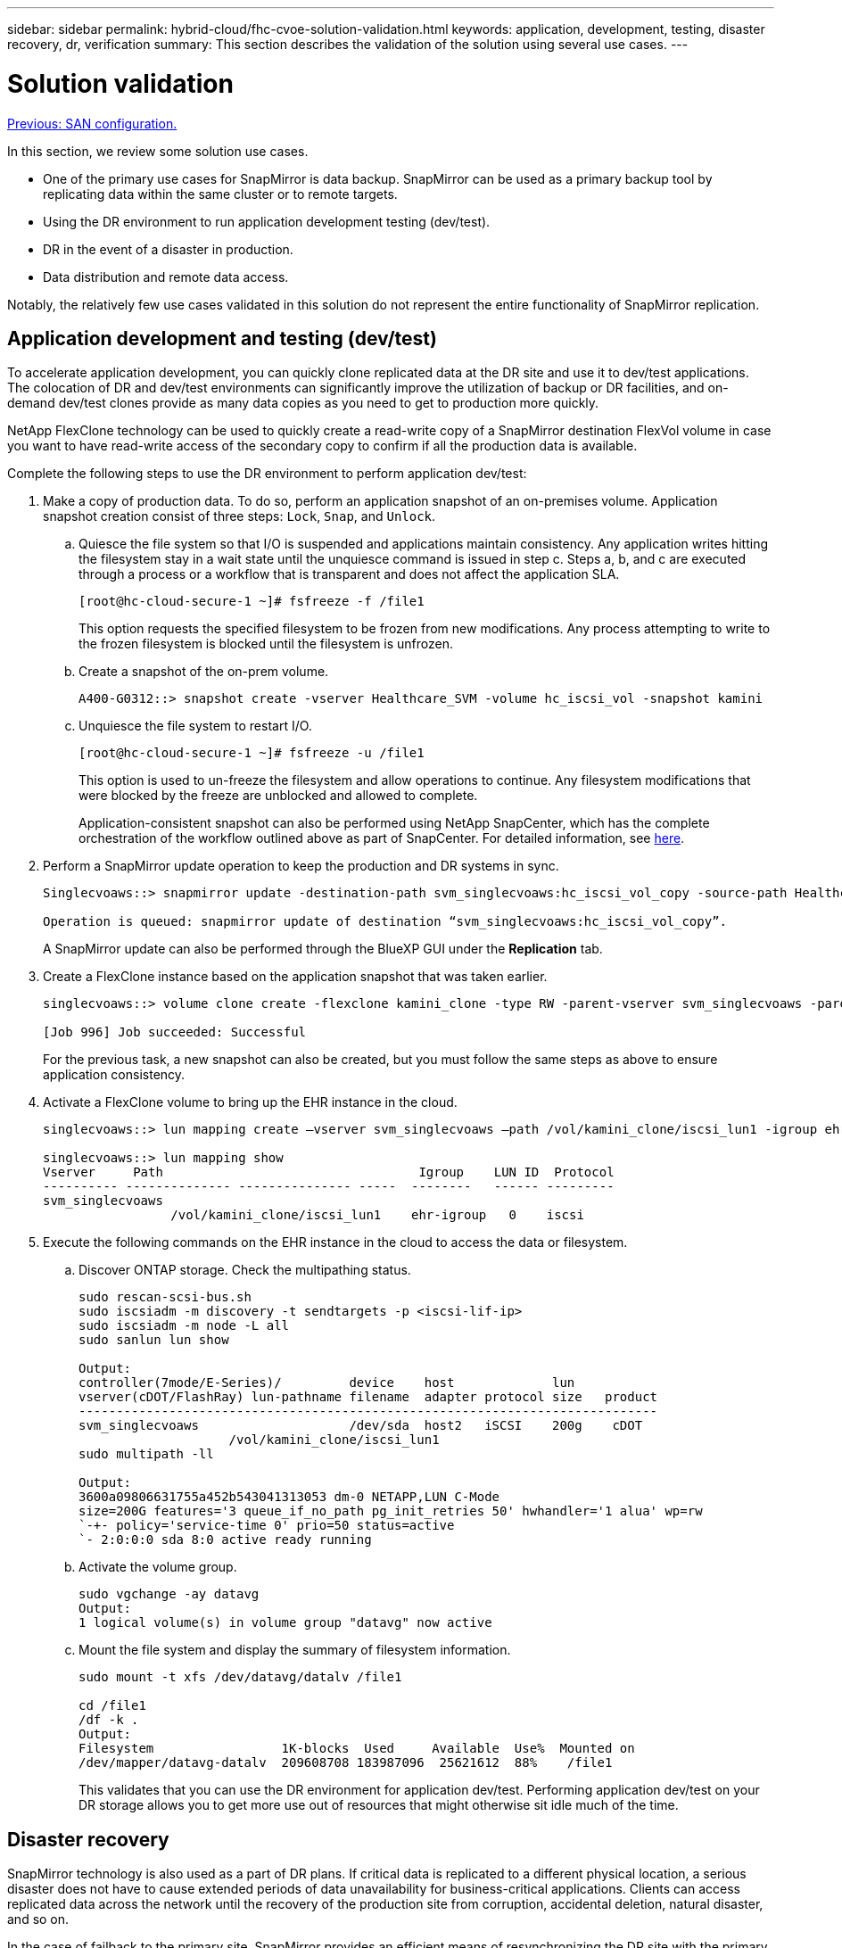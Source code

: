 ---
sidebar: sidebar
permalink: hybrid-cloud/fhc-cvoe-solution-validation.html
keywords: application, development, testing, disaster recovery, dr, verification
summary: This section describes the validation of the solution using several use cases.
---

= Solution validation
:hardbreaks:
:nofooter:
:icons: font
:linkattrs:
:imagesdir: ./../media/

//
// This file was created with NDAC Version 2.0 (August 17, 2020)
//
// 2023-03-13 17:00:22.125429
//

link:fhc-cvoe-san-configuration.html[Previous: SAN configuration.]

[.lead]
In this section, we review some solution use cases.

* One of the primary use cases for SnapMirror is data backup. SnapMirror can be used as a primary backup tool by replicating data within the same cluster or to remote targets.
* Using the DR environment to run application development testing (dev/test).
* DR in the event of a disaster in production.
* Data distribution and remote data access.

Notably, the relatively few use cases validated in this solution do not represent the entire functionality of SnapMirror replication.

== Application development and testing (dev/test)

To accelerate application development, you can quickly clone replicated data at the DR site and use it to dev/test applications. The colocation of DR and dev/test environments can significantly improve the utilization of backup or DR facilities, and on-demand dev/test clones provide as many data copies as you need to get to production more quickly.

NetApp FlexClone technology can be used to quickly create a read-write copy of a SnapMirror destination FlexVol volume in case you want to have read-write access of the secondary copy to confirm if all the production data is available.

Complete the following steps to use the DR environment to perform application dev/test:

. Make a copy of production data. To do so, perform an application snapshot of an on-premises volume. Application snapshot creation consist of three steps: `Lock`, `Snap`, and `Unlock`.
.. Quiesce the file system so that I/O is suspended and applications maintain consistency. Any application writes hitting the filesystem stay in a wait state until the unquiesce command is issued in step c. Steps a, b, and c are executed through a process or a workflow that is transparent and does not affect the application SLA.
+
....
[root@hc-cloud-secure-1 ~]# fsfreeze -f /file1
....
+
This option requests the specified filesystem to be frozen from new modifications. Any process attempting to write to the frozen filesystem is blocked until the filesystem is unfrozen.

.. Create a snapshot of the on-prem volume.
+
....
A400-G0312::> snapshot create -vserver Healthcare_SVM -volume hc_iscsi_vol -snapshot kamini
....

.. Unquiesce the file system to restart I/O.
+
....
[root@hc-cloud-secure-1 ~]# fsfreeze -u /file1
....
+
This option is used to un-freeze the filesystem and allow operations to continue. Any filesystem modifications that were blocked by the freeze are unblocked and allowed to complete.
+
Application-consistent snapshot can also be performed using NetApp SnapCenter, which has the complete orchestration of the workflow outlined above as part of SnapCenter. For detailed information, see https://docs.netapp.com/us-en/snapcenter/[here^].

. Perform a SnapMirror update operation to keep the production and DR systems in sync.
+
....
Singlecvoaws::> snapmirror update -destination-path svm_singlecvoaws:hc_iscsi_vol_copy -source-path Healthcare_SVM:hc_iscsi_vol

Operation is queued: snapmirror update of destination “svm_singlecvoaws:hc_iscsi_vol_copy”.
....
+
A SnapMirror update can also be performed through the BlueXP GUI under the *Replication* tab.

. Create a FlexClone instance based on the application snapshot that was taken earlier.
+
....
singlecvoaws::> volume clone create -flexclone kamini_clone -type RW -parent-vserver svm_singlecvoaws -parent-volume hc_iscsi_vol_copy -junction-active true -foreground true -parent-snapshot kamini

[Job 996] Job succeeded: Successful
....
+
For the previous task, a new snapshot can also be created, but you must follow the same steps as above to ensure application consistency.

. Activate a FlexClone volume to bring up the EHR instance in the cloud.
+
....
singlecvoaws::> lun mapping create –vserver svm_singlecvoaws –path /vol/kamini_clone/iscsi_lun1 -igroup ehr-igroup –lun-id 0

singlecvoaws::> lun mapping show
Vserver     Path                                  Igroup    LUN ID  Protocol
---------- -------------- --------------- -----  --------   ------ --------- 
svm_singlecvoaws 
                 /vol/kamini_clone/iscsi_lun1    ehr-igroup   0    iscsi
....

. Execute the following commands on the EHR instance in the cloud to access the data or filesystem.
.. Discover ONTAP storage. Check the multipathing status.
+
....
sudo rescan-scsi-bus.sh
sudo iscsiadm -m discovery -t sendtargets -p <iscsi-lif-ip>
sudo iscsiadm -m node -L all
sudo sanlun lun show

Output:
controller(7mode/E-Series)/         device    host             lun
vserver(cDOT/FlashRay) lun-pathname filename  adapter protocol size   product
----------------------------------------------------------------------------- 
svm_singlecvoaws                    /dev/sda  host2   iSCSI    200g    cDOT
                    /vol/kamini_clone/iscsi_lun1
sudo multipath -ll

Output:
3600a09806631755a452b543041313053 dm-0 NETAPP,LUN C-Mode
size=200G features='3 queue_if_no_path pg_init_retries 50' hwhandler='1 alua' wp=rw
`-+- policy='service-time 0' prio=50 status=active
`- 2:0:0:0 sda 8:0 active ready running
....

.. Activate the volume group.
+
....
sudo vgchange -ay datavg
Output:
1 logical volume(s) in volume group "datavg" now active
....

.. Mount the file system and display the summary of filesystem information.
+
....
sudo mount -t xfs /dev/datavg/datalv /file1

cd /file1
/df -k . 
Output:
Filesystem                 1K-blocks  Used     Available  Use%  Mounted on
/dev/mapper/datavg-datalv  209608708 183987096  25621612  88%    /file1
....
+
This validates that you can use the DR environment for application dev/test. Performing application dev/test on your DR storage allows you to get more use out of resources that might otherwise sit idle much of the time.

== Disaster recovery

SnapMirror technology is also used as a part of DR plans. If critical data is replicated to a different physical location, a serious disaster does not have to cause extended periods of data unavailability for business-critical applications. Clients can access replicated data across the network until the recovery of the production site from corruption, accidental deletion, natural disaster, and so on.

In the case of failback to the primary site, SnapMirror provides an efficient means of resynchronizing the DR site with the primary site, transferring only changed or new data back to the primary site from the DR site by simply reversing the SnapMirror relationship. After the primary production site resumes normal application operations, SnapMirror continues the transfer to the DR site without requiring another baseline transfer.

To perform the validation of a successful DR scenario, complete the following steps:

. Simulate a disaster on the source (production) side by stopping the SVM that hosts the on-premises ONTAP volume (`hc_iscsi_vol`).
+
image:fhc-cvoe-image21.png["This screenshot shows the stop option in the Storage VM dropdown."]
+
Make sure that SnapMirror replication is already set up between the on-premises ONTAP in FlexPod instance and Cloud Volumes ONTAP in AWS, so that you can create frequent application snapshots.  
+
After the SVM has been stopped, the `hc_iscsi_vol` volume is not visible in BlueXP.
+
image:fhc-cvoe-image22.png["The volume is now visible in the volume summary screen."]

. Activate DR in CVO.
.. Break the SnapMirror replication relationship between on-prem ONTAP and Cloud Volumes ONTAP and promote the CVO destination volume (`hc_iscsi_vol_copy`) to production.
+
image:fhc-cvoe-image23.png["The break relationship option screen is displayed."]
+
After the SnapMirror relationship is broken, the destination volume type changes from data protection (DP) to read/write (RW).
+
....
singlecvoaws::> volume show -volume hc_iscsi_vol_copy -fields typev
server          volume            type
---------------- ----------------- ---- 
svm_singlecvoaws hc_iscsi_vol_copy RW
....

.. Activate the destination volume in Cloud Volumes ONTAP to bring up the EHR instance on an EC2 instance in the cloud.
+
....
singlecvoaws::> lun mapping create –vserver svm_singlecvoaws –path /vol/hc_iscsi_vol_copy/iscsi_lun1 -igroup ehr-igroup –lun-id 0

singlecvoaws::> lun mapping show
Vserver     Path                                Igroup   LUN ID  Protocol
---------- ----------------------------------  --------  ------ --------- 
svm_singlecvoaws 
            /vol/hc_iscsi_vol_copy/iscsi_lun1  ehr-igroup  0    iscsi
....

.. To access the data and filesystem on the EHR instance in the cloud, first discover the ONTAP storage and verify multipathing status.
+
....
sudo rescan-scsi-bus.sh
sudo iscsiadm -m discovery -t sendtargets -p <iscsi-lif-ip>
sudo iscsiadm -m node -L all
sudo sanlun lun show
Output: 
controller(7mode/E-Series)/         device    host             lun
vserver(cDOT/FlashRay) lun-pathname filename  adapter protocol size   product
----------------------------------------------------------------------------- 
svm_singlecvoaws                    /dev/sda  host2   iSCSI    200g    cDOT
                  /vol/hc_iscsi_vol_copy/iscsi_lun1
sudo multipath -ll
Output: 
3600a09806631755a452b543041313051 dm-0 NETAPP,LUN C-Mode
size=200G features='3 queue_if_no_path pg_init_retries 50' hwhandler='1 alua' wp=rw
`-+- policy='service-time 0' prio=50 status=active
`- 2:0:0:0 sda 8:0 active ready running
....

.. Then activate the volume group.
+
....
sudo vgchange -ay datavg
Output: 
1 logical volume(s) in volume group "datavg" now active
....

.. Finally, mount the file system and display the filesystem information.
+
....
sudo mount -t xfs /dev/datavg/datalv /file1

cd /file1
/df -k .
Output:
Filesystem                 1K-blocks  Used      Available  Use%  Mounted on
/dev/mapper/datavg-datalv  209608708  183987096  25621612  88%   /file1
....
+
This output shows that users can access replicated data across the network until the recovery of the production site from disaster.

.. Reverse the SnapMirror relationship. This operation reverses the roles of the source and destination volumes.
+
image:fhc-cvoe-image24.png["This screenshot shows the Reverse Relationship option box."]
+
When this operation is performed, the contents from the original source volume are overwritten by the contents of the destination volume. This is helpful when you want to reactivate a source volume that went offline.
+
Now the CVO volume (`hc_iscsi_vol_copy`) becomes the source volume, and the on-premises volume (`hc_iscsi_vol`) becomes the destination volume.
+
image:fhc-cvoe-image25.png["This screenshot shows the Volume Replication relationship created in BlueXP."]
+
Any data written to the original source volume between the last data replication and the time that the source volume was disabled is not preserved.

.. To verify write access to the CVO volume, create a new file on the EHR instance in the cloud.
+
....
cd /file1/
sudo touch newfile
....

When the production site is down, clients can still access the data and also perform writes to the Cloud Volumes ONTAP volume, which is now the source volume.

In the case of failback to the primary site, SnapMirror provides an efficient means of resynchronizing the DR site with the primary site, transferring only changed or new data back to the primary site from the DR site by simply reversing the SnapMirror relationship. After the primary production site resumes normal application operations, SnapMirror continues the transfer to the DR site without requiring another baseline transfer.

This section illustrates the successful resolution of a DR scenario when the production site is hit by disaster. Data can now be safely consumed by applications that can now serve the clients while the source site goes through restoration.

== Verification of data on the production site

After the production site is restored, you must make sure that the original configuration is restored and clients are able to access the data from the source site.

In this section, we talk about bringing up the source site, restoring the SnapMirror relationship between on-premises ONTAP and Cloud Volumes ONTAP, and finally performed a data integrity check on the source end.

The following procedure can be used for the verification of data on the production site:

. Make sure that the source site is now up. To do so, start the SVM that hosts the on-premises ONTAP volume (`hc_iscsi_vol`).
+
image:fhc-cvoe-image26.png["This screenshot show how to start a particular VM using a dropdown menu in the Storage VM page."]

. Break the SnapMirror replication relationship between Cloud Volumes ONTAP and on-premises ONTAP and promote the on-premises volume (`hc_iscsi_vol`) back to production.
+
image:fhc-cvoe-image27.png["This screenshot shows how to break a relationship."]
+
After the SnapMirror relationship is broken, the on-premises volume type changes from data protection (DP) to read/write (RW).
+
....
A400-G0312::> volume show -volume hc_iscsi_vol -fields type
vserver        volume       type
-------------- ------------ ---- 
Healthcare_SVM hc_iscsi_vol RW
....

. Reverse the SnapMirror relationship. Now, the on-premises ONTAP volume (`hc_iscsi_vol`) becomes the source volume as it was earlier, and the Cloud Volumes ONTAP volume (`hc_iscsi_vol_copy`) becomes the destination volume.
+
image:fhc-cvoe-image28.png["This screenshot shows how to reverse a relationship."]
+
By following these steps, we have successfully restored the original configuration.

. Reboot the on-premises EHR instance. Mount the filesystem and verify that the `newfile` that you created on the EHR instance in the cloud when production was down now exists here as well.
+
image:fhc-cvoe-image29.png["This screenshot shows how to find the newfile on the on-premises EHR instance."]

We can infer that the data replication from the source to the destination has been completed successfully and that data integrity has been maintained. This completes the verification of data on the production site.

link:fhc-cvoe-conclusion.html[Next: Conclusion.]